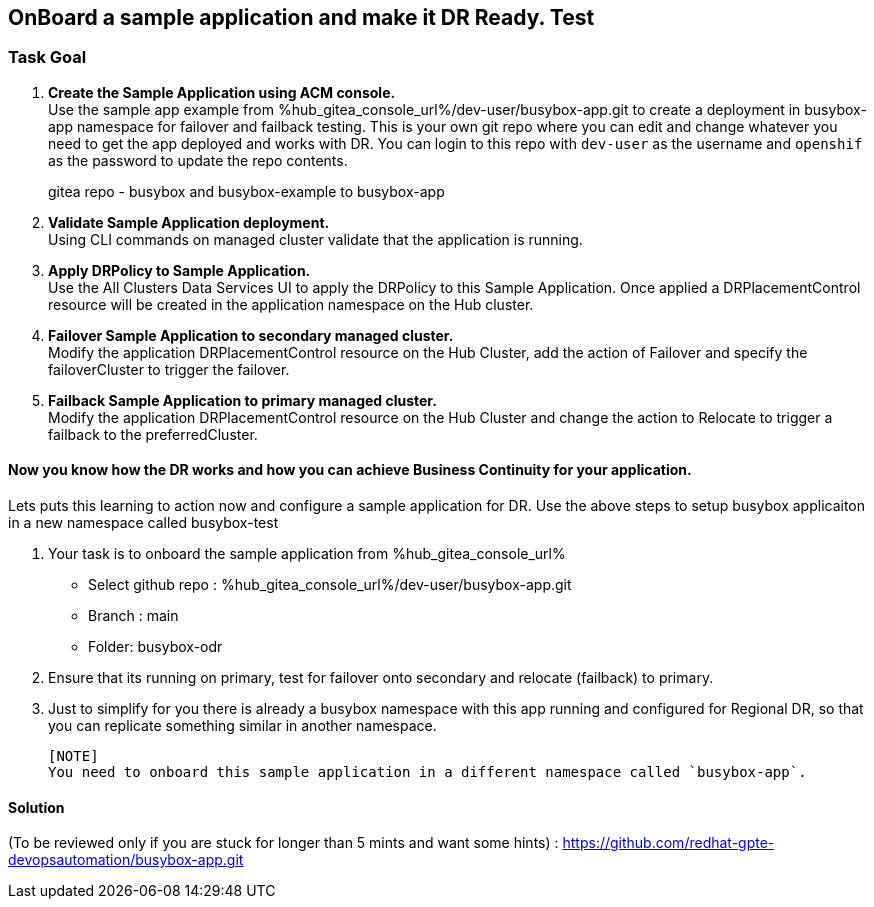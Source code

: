 :hub_openshift_api_server_url: %hub_openshift_api_server_url%
:hub_openshift_cluster_console_url: %hub_openshift_cluster_console_url%
:hub_openshift_cluster_admin_username: %hub_openshift_cluster_admin_username%
:hub_openshift_cluster_admin_password: %hub_openshift_cluster_admin_password%
:hub_gitea_console_url: %hub_gitea_console_url%
:hub_gitea_admin_username: %hub_gitea_admin_username%
:hub_gitea_admin_password: %hub_gitea_admin_password%
:hub_bastion_public_hostname: %hub_bastion_public_hostname%
:hub_bastion_ssh_password: %hub_bastion_ssh_password%
:hub_bastion_ssh_user_name: %hub_bastion_ssh_user_name%
:hub_ssh_command: %hub_ssh_command%

:primary_openshift_api_server_url: %primary_openshift_api_server_url%

:primary_openshift_cluster_console_url: %primary_openshift_cluster_console_url%
:primary_openshift_cluster_admin_username: %primary_openshift_cluster_admin_username%
:primary_openshift_cluster_admin_password: %primary_openshift_cluster_admin_password%
:primary_bastion_public_hostname: %primary_bastion_public_hostname%
:primary_bastion_ssh_password: %primary_bastion_ssh_password%
:primary_bastion_ssh_user_name: %primary_bastion_ssh_user_name%
:primary_ssh_command: %primary_ssh_command%

:secondary_openshift_api_server_url: %secondary_openshift_api_server_url%
:secondary_openshift_cluster_console_url: %secondary_openshift_cluster_console_url%
:secondary_openshift_cluster_admin_username: %secondary_openshift_cluster_admin_username%
:secondary_openshift_cluster_admin_password: %secondary_openshift_cluster_admin_password%
:secondary_bastion_public_hostname: %secondary_bastion_public_hostname%
:secondary_bastion_ssh_user_name: %secondary_bastion_ssh_user_name%
:secondary_bastion_ssh_password: %secondary_bastion_ssh_password
:secondary_ssh_command: %secondary_ssh_command%

== OnBoard a sample application and make it DR Ready. Test

=== Task Goal

. *Create the Sample Application using ACM console.* +
Use the sample app example from %hub_gitea_console_url%/dev-user/busybox-app.git to create a deployment in busybox-app namespace for failover and failback testing. This is your own git repo where you can edit and change whatever you need to get the app deployed and works with DR. You can login to this repo with `dev-user` as the username and `openshif` as the password to update the repo contents.
[HINT]
gitea repo - busybox and busybox-example to busybox-app
. *Validate Sample Application deployment.* +
Using CLI commands on managed cluster validate that the application is running.
. *Apply DRPolicy to Sample Application.* +
Use the All Clusters Data Services UI to apply the DRPolicy to this Sample Application. Once applied a DRPlacementControl resource will be created in the application namespace on the Hub cluster.
. *Failover Sample Application to secondary managed cluster.* +
Modify the application DRPlacementControl resource on the Hub Cluster, add the action of Failover and specify the failoverCluster to trigger the failover.
. *Failback Sample Application to primary managed cluster.* +
Modify the application DRPlacementControl resource on the Hub Cluster and change the action to Relocate to trigger a failback to the preferredCluster.

==== Now you know how the DR works and how you can achieve Business Continuity for your application.
Lets puts this learning to action now and configure a sample application for DR.
Use the above steps to setup busybox applicaiton in a new namespace called busybox-test

. Your task is to onboard the sample application from %hub_gitea_console_url%
  * Select github repo : %hub_gitea_console_url%/dev-user/busybox-app.git
  * Branch : main
  * Folder: busybox-odr
. Ensure that its running on primary, test for failover onto secondary and relocate (failback) to primary.
. Just to simplify for you there is already a
  busybox namespace with this app running and configured for Regional DR, so that you can replicate something similar in another namespace.

  [NOTE] 
  You need to onboard this sample application in a different namespace called `busybox-app`.

==== Solution 
(To be reviewed only if you are stuck for longer than 5 mints and want some hints) : https://github.com/redhat-gpte-devopsautomation/busybox-app.git